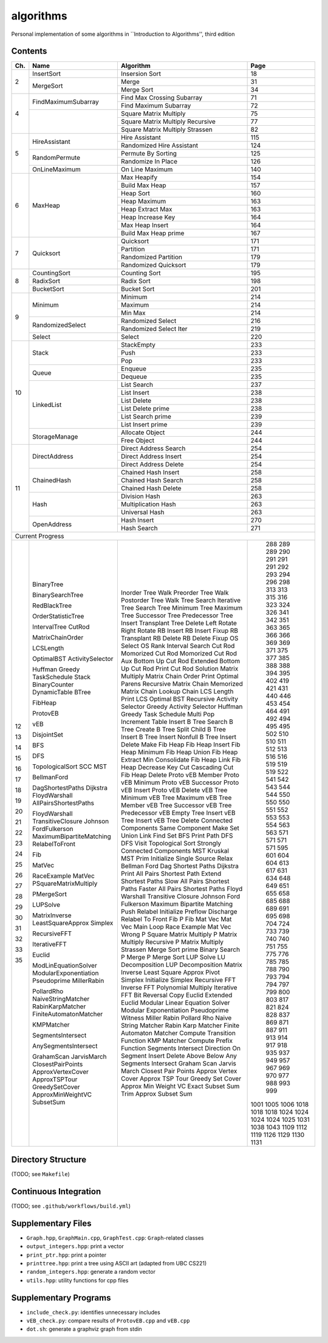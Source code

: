 algorithms
==========
Personal implementation of some algorithms in ``Introduction to Algorithms'',
third edition

Contents
--------

+----+--------------------------+---------------------------------------+------+
| Ch.| Name                     | Algorithm                             | Page |
+====+==========================+=======================================+======+
|  2 | InsertSort               | Insersion Sort                        |   18 |
|    +--------------------------+---------------------------------------+------+
|    | MergeSort                | Merge                                 |   31 |
|    |                          +---------------------------------------+------+
|    |                          | Merge Sort                            |   34 |
+----+--------------------------+---------------------------------------+------+
|  4 | FindMaximumSubarray      | Find Max Crossing Subarray            |   71 |
|    |                          +---------------------------------------+------+
|    |                          | Find Maximum Subarray                 |   72 |
|    +--------------------------+---------------------------------------+------+
|    |                          | Square Matrix Multiply                |   75 |
|    |                          +---------------------------------------+------+
|    |                          | Square Matrix Multiply Recursive      |   77 |
|    |                          +---------------------------------------+------+
|    |                          | Square Matrix Multiply Strassen       |   82 |
+----+--------------------------+---------------------------------------+------+
|  5 | HireAssistant            | Hire Assistant                        |  115 |
|    |                          +---------------------------------------+------+
|    |                          | Randomized Hire Assistant             |  124 |
|    +--------------------------+---------------------------------------+------+
|    | RandomPermute            | Permute By Sorting                    |  125 |
|    |                          +---------------------------------------+------+
|    |                          | Randomize In Place                    |  126 |
|    +--------------------------+---------------------------------------+------+
|    | OnLineMaximum            | On Line Maximum                       |  140 |
+----+--------------------------+---------------------------------------+------+
|  6 | MaxHeap                  | Max Heapify                           |  154 |
|    |                          +---------------------------------------+------+
|    |                          | Build Max Heap                        |  157 |
|    |                          +---------------------------------------+------+
|    |                          | Heap Sort                             |  160 |
|    |                          +---------------------------------------+------+
|    |                          | Heap Maximum                          |  163 |
|    |                          +---------------------------------------+------+
|    |                          | Heap Extract Max                      |  163 |
|    |                          +---------------------------------------+------+
|    |                          | Heap Increase Key                     |  164 |
|    |                          +---------------------------------------+------+
|    |                          | Max Heap Insert                       |  164 |
|    |                          +---------------------------------------+------+
|    |                          | Build Max Heap prime                  |  167 |
+----+--------------------------+---------------------------------------+------+
|  7 | Quicksort                | Quicksort                             |  171 |
|    |                          +---------------------------------------+------+
|    |                          | Partition                             |  171 |
|    |                          +---------------------------------------+------+
|    |                          | Randomized Partition                  |  179 |
|    |                          +---------------------------------------+------+
|    |                          | Randomized Quicksort                  |  179 |
+----+--------------------------+---------------------------------------+------+
|  8 | CountingSort             | Counting Sort                         |  195 |
|    +--------------------------+---------------------------------------+------+
|    | RadixSort                | Radix Sort                            |  198 |
|    +--------------------------+---------------------------------------+------+
|    | BucketSort               | Bucket Sort                           |  201 |
+----+--------------------------+---------------------------------------+------+
|  9 | Minimum                  | Minimum                               |  214 |
|    |                          +---------------------------------------+------+
|    |                          | Maximum                               |  214 |
|    |                          +---------------------------------------+------+
|    |                          | Min Max                               |  214 |
|    +--------------------------+---------------------------------------+------+
|    | RandomizedSelect         | Randomized Select                     |  216 |
|    |                          +---------------------------------------+------+
|    |                          | Randomized Select Iter                |  219 |
|    +--------------------------+---------------------------------------+------+
|    | Select                   | Select                                |  220 |
+----+--------------------------+---------------------------------------+------+
| 10 | Stack                    | StackEmpty                            |  233 |
|    |                          +---------------------------------------+------+
|    |                          | Push                                  |  233 |
|    |                          +---------------------------------------+------+
|    |                          | Pop                                   |  233 |
|    +--------------------------+---------------------------------------+------+
|    | Queue                    | Enqueue                               |  235 |
|    |                          +---------------------------------------+------+
|    |                          | Dequeue                               |  235 |
|    +--------------------------+---------------------------------------+------+
|    | LinkedList               | List Search                           |  237 |
|    |                          +---------------------------------------+------+
|    |                          | List Insert                           |  238 |
|    |                          +---------------------------------------+------+
|    |                          | List Delete                           |  238 |
|    |                          +---------------------------------------+------+
|    |                          | List Delete prime                     |  238 |
|    |                          +---------------------------------------+------+
|    |                          | List Search prime                     |  239 |
|    |                          +---------------------------------------+------+
|    |                          | List Insert prime                     |  239 |
|    +--------------------------+---------------------------------------+------+
|    | StorageManage            | Allocate Object                       |  244 |
|    |                          +---------------------------------------+------+
|    |                          | Free Object                           |  244 |
+----+--------------------------+---------------------------------------+------+
| 11 | DirectAddress            | Direct Address Search                 |  254 |
|    |                          +---------------------------------------+------+
|    |                          | Direct Address Insert                 |  254 |
|    |                          +---------------------------------------+------+
|    |                          | Direct Address Delete                 |  254 |
|    +--------------------------+---------------------------------------+------+
|    | ChainedHash              | Chained Hash Insert                   |  258 |
|    |                          +---------------------------------------+------+
|    |                          | Chained Hash Search                   |  258 |
|    |                          +---------------------------------------+------+
|    |                          | Chained Hash Delete                   |  258 |
|    +--------------------------+---------------------------------------+------+
|    | Hash                     | Division Hash                         |  263 |
|    |                          +---------------------------------------+------+
|    |                          | Multiplication Hash                   |  263 |
|    |                          +---------------------------------------+------+
|    |                          | Universal Hash                        |  263 |
|    +--------------------------+---------------------------------------+------+
|    | OpenAddress              | Hash Insert                           |  270 |
|    |                          +---------------------------------------+------+
|    |                          | Hash Search                           |  271 |
+----+--------------------------+---------------------------------------+------+
| Current Progress                                                             |
+----+--------------------------+---------------------------------------+------+
| 12 | BinaryTree               | Inorder Tree Walk                     |  288 |
|    |                          | Preorder Tree Walk                    |  289 |
|    |                          | Postorder Tree Walk                   |  289 |
|    | BinarySearchTree         | Tree Search                           |  290 |
|    |                          | Iterative Tree Search                 |  291 |
|    |                          | Tree Minimum                          |  291 |
|    |                          | Tree Maximum                          |  291 |
|    |                          | Tree Successor                        |  292 |
|    |                          | Tree Predecessor                      |  293 |
|    |                          | Tree Insert                           |  294 |
|    |                          | Transplant                            |  296 |
|    |                          | Tree Delete                           |  298 |
| 13 | RedBlackTree             | Left Rotate                           |  313 |
|    |                          | Right Rotate                          |  313 |
|    |                          | RB Insert                             |  315 |
|    |                          | RB Insert Fixup                       |  316 |
|    |                          | RB Transplant                         |  323 |
|    |                          | RB Delete                             |  324 |
|    |                          | RB Delete Fixup                       |  326 |
| 14 | OrderStatisticTree       | OS Select                             |  341 |
|    |                          | OS Rank                               |  342 |
|    | IntervalTree             | Interval Search                       |  351 |
| 15 | CutRod                   | Cut Rod                               |  363 |
|    |                          | Momorized Cut Rod                     |  365 |
|    |                          | Momorized Cut Rod Aux                 |  366 |
|    |                          | Bottom Up Cut Rod                     |  366 |
|    |                          | Extended Bottom Up Cut Rod            |  369 |
|    |                          | Print Cut Rod Solution                |  369 |
|    | MatrixChainOrder         | Matrix Multiply                       |  371 |
|    |                          | Matrix Chain Order                    |  375 |
|    |                          | Print Optimal Parens                  |  377 |
|    |                          | Recursive Matrix Chain                |  385 |
|    |                          | Memorized Matrix Chain                |  388 |
|    |                          | Lookup Chain                          |  388 |
|    | LCSLength                | LCS Length                            |  394 |
|    |                          | Print LCS                             |  395 |
|    | OptimalBST               | Optimal BST                           |  402 |
| 16 | ActivitySelector         | Recursive Activity Selector           |  419 |
|    |                          | Greedy Activity Selector              |  421 |
|    | Huffman                  | Huffman                               |  431 |
|    | Greedy                   | Greedy                                |  440 |
|    | TaskSchedule             | Task Schedule                         |  446 |
| 17 | Stack                    | Multi Pop                             |  453 |
|    | BinaryCounter            | Increment                             |  454 |
|    | DynamicTable             | Table Insert                          |  464 |
| 18 | BTree                    | B Tree Search                         |  491 |
|    |                          | B Tree Create                         |  492 |
|    |                          | B Tree Split Child                    |  494 |
|    |                          | B Tree Insert                         |  495 |
|    |                          | B Tree Insert Nonfull                 |  495 |
|    |                          | B Tree Insert Delete                  |  502 |
| 19 | FibHeap                  | Make Fib Heap                         |  510 |
|    |                          | Fib Heap Insert                       |  510 |
|    |                          | Fib Heap Minimum                      |  511 |
|    |                          | Fib Heap Union                        |  512 |
|    |                          | Fib Heap Extract Min                  |  513 |
|    |                          | Consolidate                           |  516 |
|    |                          | Fib Heap Link                         |  516 |
|    |                          | Fib Heap Decrease Key                 |  519 |
|    |                          | Cut                                   |  519 |
|    |                          | Cascading Cut                         |  519 |
|    |                          | Fib Heap Delete                       |  522 |
| 20 | ProtovEB                 | Proto vEB Member                      |  541 |
|    |                          | Proto vEB Minimum                     |  542 |
|    |                          | Proto vEB Successor                   |  543 |
|    |                          | Proto vEB Insert                      |  544 |
|    |                          | Proto vEB Delete                      |  544 |
|    | vEB                      | vEB Tree Minimum                      |  550 |
|    |                          | vEB Tree Maximum                      |  550 |
|    |                          | vEB Tree Member                       |  550 |
|    |                          | vEB Tree Successor                    |  551 |
|    |                          | vEB Tree Predecessor                  |  552 |
|    |                          | vEB Empty Tree Insert                 |  553 |
|    |                          | vEB Tree Insert                       |  553 |
|    |                          | vEB Tree Delete                       |  554 |
| 21 | DisjointSet              | Connected Components                  |  563 |
|    |                          | Same Component                        |  563 |
|    |                          | Make Set                              |  571 |
|    |                          | Union                                 |  571 |
|    |                          | Link                                  |  571 |
|    |                          | Find Set                              |  571 |
| 22 | BFS                      | BFS                                   |  595 |
|    |                          | Print Path                            |  601 |
|    | DFS                      | DFS                                   |  604 |
|    |                          | DFS Visit                             |  604 |
|    | TopologicalSort          | Topological Sort                      |  613 |
|    | SCC                      | Strongly Connected Components         |  617 |
| 23 | MST                      | MST Kruskal                           |  631 |
|    |                          | MST Prim                              |  634 |
| 24 | BellmanFord              | Initialize Single Source              |  648 |
|    |                          | Relax                                 |  649 |
|    |                          | Bellman Ford                          |  651 |
|    | DagShortestPaths         | Dag Shortest Paths                    |  655 |
|    | Dijkstra                 | Dijkstra                              |  658 |
| 25 | FloydWarshall            | Print All Pairs Shortest Path         |  685 |
|    | AllPairsShortestPaths    | Extend Shortest Paths                 |  688 |
|    |                          | Slow All Pairs Shortest Paths         |  689 |
|    |                          | Faster All Pairs Shortest Paths       |  691 |
|    | FloydWarshall            | Floyd Warshall                        |  695 |
|    | TransitiveClosure        | Transitive Closure                    |  698 |
|    | Johnson                  | Johnson                               |  704 |
| 26 | FordFulkerson            | Ford Fulkerson                        |  724 |
|    | MaximumBipartiteMatching | Maximum Bipartite Matching            |  733 |
|    | RelabelToFront           | Push                                  |  739 |
|    |                          | Relabel                               |  740 |
|    |                          | Initialize Preflow                    |  740 |
|    |                          | Discharge                             |  751 |
|    |                          | Relabel To Front                      |  755 |
| 27 | Fib                      | Fib                                   |  775 |
|    |                          | P Fib                                 |  776 |
|    | MatVec                   | Mat Vec                               |  785 |
|    |                          | Mat Vec Main Loop                     |  785 |
|    | RaceExample              | Race Example                          |  788 |
|    | MatVec                   | Mat Vec Wrong                         |  790 |
|    | PSquareMatrixMultiply    | P Square Matrix Multiply              |  793 |
|    |                          | P Matrix Multiply Recursive           |  794 |
|    |                          | P Matrix Multiply Strassen            |  794 |
|    | PMergeSort               | Merge Sort prime                      |  797 |
|    |                          | Binary Search                         |  799 |
|    |                          | P Merge                               |  800 |
|    |                          | P Merge Sort                          |  803 |
| 28 | LUPSolve                 | LUP Solve                             |  817 |
|    |                          | LU Decomposition                      |  821 |
|    |                          | LUP Decomposition                     |  824 |
|    | MatrixInverse            | Matrix Inverse                        |  828 |
|    | LeastSquareApprox        | Least Square Approx                   |  837 |
| 29 | Simplex                  | Pivot                                 |  869 |
|    |                          | Simplex                               |  871 |
|    |                          | Initialize Simplex                    |  887 |
| 30 | RecursiveFFT             | Recursive FFT                         |  911 |
|    |                          | Inverse FFT                           |  913 |
|    |                          | Polynomial Multiply                   |  914 |
|    | IterativeFFT             | Iterative FFT                         |  917 |
|    |                          | Bit Reversal Copy                     |  918 |
| 31 | Euclid                   | Euclid                                |  935 |
|    |                          | Extended Euclid                       |  937 |
|    | ModLinEquationSolver     | Modular Linear Equation Solver        |  949 |
|    | ModularExponentiation    | Modular Exponentiation                |  957 |
|    | Pseudoprime              | Pseudoprime                           |  967 |
|    | MillerRabin              | Witness                               |  969 |
|    |                          | Miller Rabin                          |  970 |
|    | PollardRho               | Pollard Rho                           |  977 |
| 32 | NaiveStringMatcher       | Naive String Matcher                  |  988 |
|    | RabinKarpMatcher         | Rabin Karp Matcher                    |  993 |
|    | FiniteAutomatonMatcher   | Finite Automaton Matcher              |  999 |
|    |                          | Compute Transition Function           | 1001 |
|    | KMPMatcher               | KMP Matcher                           | 1005 |
|    |                          | Compute Prefix Function               | 1006 |
| 33 | SegmentsIntersect        | Segments Intersect                    | 1018 |
|    |                          | Direction                             | 1018 |
|    |                          | On Segment                            | 1018 |
|    | AnySegmentsIntersect     | Insert                                | 1024 |
|    |                          | Delete                                | 1024 |
|    |                          | Above                                 | 1024 |
|    |                          | Below                                 | 1024 |
|    |                          | Any Segments Intersect                | 1025 |
|    | GrahamScan               | Graham Scan                           | 1031 |
|    | JarvisMarch              | Jarvis March                          | 1038 |
|    | ClosestPairPoints        | Closest Pair Points                   | 1043 |
| 35 | ApproxVertexCover        | Approx Vertex Cover                   | 1109 |
|    | ApproxTSPTour            | Approx TSP Tour                       | 1112 |
|    | GreedySetCover           | Greedy Set Cover                      | 1119 |
|    | ApproxMinWeightVC        | Approx Min Weight VC                  | 1126 |
|    | SubsetSum                | Exact Subset Sum                      | 1129 |
|    |                          | Trim                                  | 1130 |
|    |                          | Approx Subset Sum                     | 1131 |
+----+--------------------------+---------------------------------------+------+

Directory Structure
-------------------
(TODO; see ``Makefile``)

Continuous Integration
----------------------
(TODO; see ``.github/workflows/build.yml``)

Supplementary Files
-------------------
* ``Graph.hpp``, ``GraphMain.cpp``, ``GraphTest.cpp``: ``Graph``-related classes
* ``output_integers.hpp``: print a vector
* ``print_ptr.hpp``: print a pointer
* ``printtree.hpp``: print a tree using ASCII art (adapted from UBC CS221)
* ``random_integers.hpp``: generate a random vector
* ``utils.hpp``: utility functions for cpp files

Supplementary Programs
----------------------
* ``include_check.py``: identifies unnecessary includes
* ``vEB_check.py``: compare results of ``ProtovEB.cpp`` and ``vEB.cpp``
* ``dot.sh``: generate a graphviz graph from stdin
